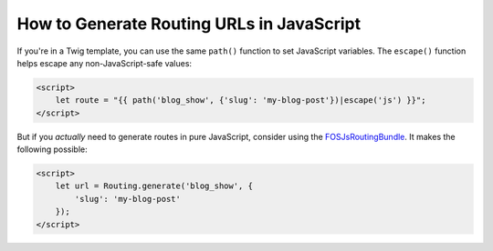 How to Generate Routing URLs in JavaScript
==========================================

If you're in a Twig template, you can use the same ``path()`` function to set
JavaScript variables. The ``escape()`` function helps escape any
non-JavaScript-safe values:

.. code-block:: html+twig

    <script>
        let route = "{{ path('blog_show', {'slug': 'my-blog-post'})|escape('js') }}";
    </script>

But if you *actually* need to generate routes in pure JavaScript, consider using
the `FOSJsRoutingBundle`_. It makes the following possible:

.. code-block:: html+twig

    <script>
        let url = Routing.generate('blog_show', {
            'slug': 'my-blog-post'
        });
    </script>

.. _`FOSJsRoutingBundle`: https://github.com/FriendsOfSymfony/FOSJsRoutingBundle
